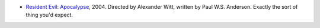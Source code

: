 .. title: Recent Viewing
.. slug: 2005-04-15
.. date: 2005-04-15 00:00:00 UTC-05:00
.. tags: old blog,recent viewing
.. category: oldblog
.. link: 
.. description: 
.. type: text


+ `Resident Evil: Apocalypse
  <http://us.imdb.com/title/tt0318627/>`__, 2004. Directed by Alexander
  Witt, written by Paul W.S. Anderson.  Exactly the sort of thing you'd
  expect.
